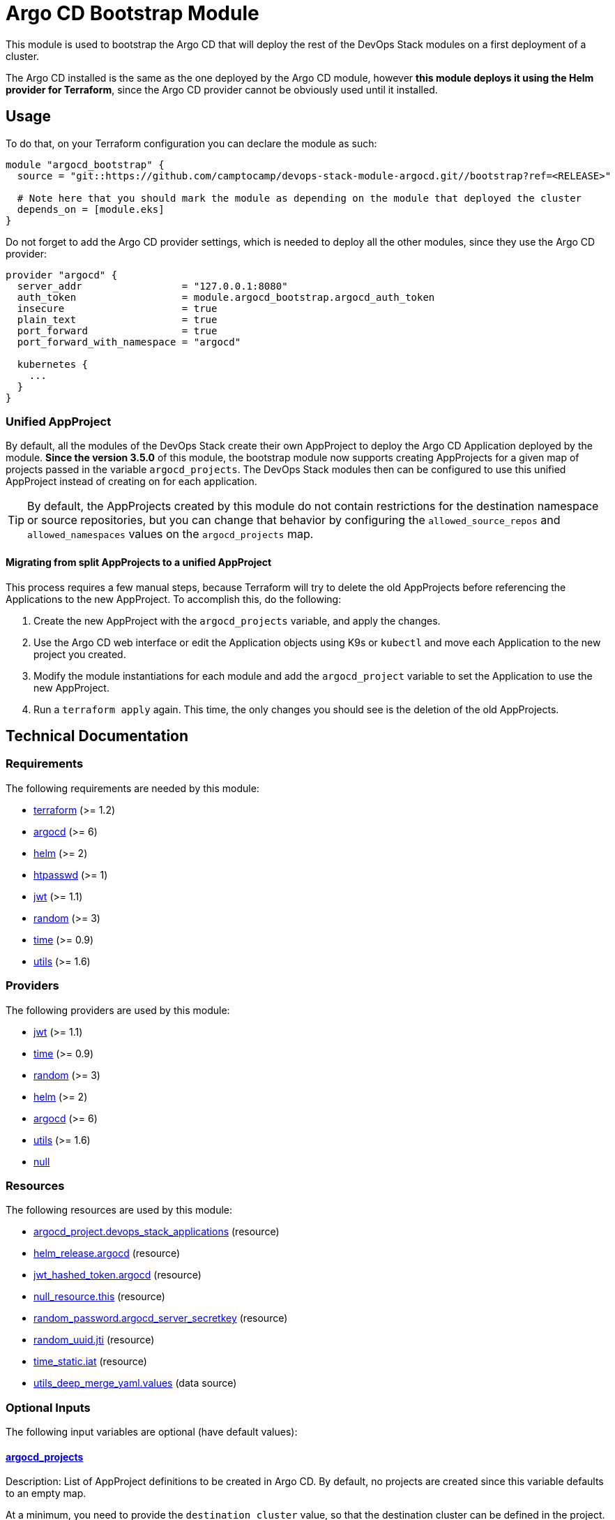 = Argo CD Bootstrap Module

This module is used to bootstrap the Argo CD that will deploy the rest of the DevOps Stack modules on a first deployment of a cluster.

The Argo CD installed is the same as the one deployed by the Argo CD module, however *this module deploys it using the Helm provider for Terraform*, since the Argo CD provider cannot be obviously used until it installed.

== Usage

To do that, on your Terraform configuration you can declare the module as such:

[source,terraform]
----
module "argocd_bootstrap" {
  source = "git::https://github.com/camptocamp/devops-stack-module-argocd.git//bootstrap?ref=<RELEASE>"

  # Note here that you should mark the module as depending on the module that deployed the cluster
  depends_on = [module.eks]
}
----

Do not forget to add the Argo CD provider settings, which is needed to deploy all the other modules, since they use the Argo CD provider: 

[source,terraform]
----
provider "argocd" {
  server_addr                 = "127.0.0.1:8080"
  auth_token                  = module.argocd_bootstrap.argocd_auth_token
  insecure                    = true
  plain_text                  = true
  port_forward                = true
  port_forward_with_namespace = "argocd"

  kubernetes {
    ...
  }
}
----

=== Unified AppProject

By default, all the modules of the DevOps Stack create their own AppProject to deploy the Argo CD Application deployed by the module. *Since the version 3.5.0* of this module, the bootstrap module now supports creating AppProjects for a given map of projects passed in the variable `argocd_projects`. The DevOps Stack modules then can be configured to use this unified AppProject instead of creating on for each application.

TIP: By default, the AppProjects created by this module do not contain restrictions for the destination namespace or source repositories, but you can change that behavior by configuring the `allowed_source_repos` and `allowed_namespaces` values on the `argocd_projects` map.

==== Migrating from split AppProjects to a unified AppProject

This process requires a few manual steps, because Terraform will try to delete the old AppProjects before referencing the Applications to the new AppProject. To accomplish this, do the following:

1. Create the new AppProject with the `argocd_projects` variable, and apply the changes.

2. Use the Argo CD web interface or edit the Application objects using K9s or `kubectl` and move each Application to the new project you created.

3. Modify the module instantiations for each module and add the `argocd_project` variable to set the Application to use the new AppProject. 

4. Run a `terraform apply` again. This time, the only changes you should see is the deletion of the old AppProjects.

== Technical Documentation

// BEGIN_TF_DOCS
=== Requirements

The following requirements are needed by this module:

- [[requirement_terraform]] <<requirement_terraform,terraform>> (>= 1.2)

- [[requirement_argocd]] <<requirement_argocd,argocd>> (>= 6)

- [[requirement_helm]] <<requirement_helm,helm>> (>= 2)

- [[requirement_htpasswd]] <<requirement_htpasswd,htpasswd>> (>= 1)

- [[requirement_jwt]] <<requirement_jwt,jwt>> (>= 1.1)

- [[requirement_random]] <<requirement_random,random>> (>= 3)

- [[requirement_time]] <<requirement_time,time>> (>= 0.9)

- [[requirement_utils]] <<requirement_utils,utils>> (>= 1.6)

=== Providers

The following providers are used by this module:

- [[provider_jwt]] <<provider_jwt,jwt>> (>= 1.1)

- [[provider_time]] <<provider_time,time>> (>= 0.9)

- [[provider_random]] <<provider_random,random>> (>= 3)

- [[provider_helm]] <<provider_helm,helm>> (>= 2)

- [[provider_argocd]] <<provider_argocd,argocd>> (>= 6)

- [[provider_utils]] <<provider_utils,utils>> (>= 1.6)

- [[provider_null]] <<provider_null,null>>

=== Resources

The following resources are used by this module:

- https://registry.terraform.io/providers/oboukili/argocd/latest/docs/resources/project[argocd_project.devops_stack_applications] (resource)
- https://registry.terraform.io/providers/hashicorp/helm/latest/docs/resources/release[helm_release.argocd] (resource)
- https://registry.terraform.io/providers/camptocamp/jwt/latest/docs/resources/hashed_token[jwt_hashed_token.argocd] (resource)
- https://registry.terraform.io/providers/hashicorp/null/latest/docs/resources/resource[null_resource.this] (resource)
- https://registry.terraform.io/providers/hashicorp/random/latest/docs/resources/password[random_password.argocd_server_secretkey] (resource)
- https://registry.terraform.io/providers/hashicorp/random/latest/docs/resources/uuid[random_uuid.jti] (resource)
- https://registry.terraform.io/providers/hashicorp/time/latest/docs/resources/static[time_static.iat] (resource)
- https://registry.terraform.io/providers/cloudposse/utils/latest/docs/data-sources/deep_merge_yaml[utils_deep_merge_yaml.values] (data source)

=== Optional Inputs

The following input variables are optional (have default values):

==== [[input_argocd_projects]] <<input_argocd_projects,argocd_projects>>

Description: List of AppProject definitions to be created in Argo CD. By default, no projects are created since this variable defaults to an empty map.  

At a minimum, you need to provide the `destination_cluster` value, so that the destination cluster can be defined in the project. The name of the project is derived from the key of the map.

*The first cluster in the list should always be your main cluster where the Argo CD will be deployed, and the destination cluster for that project must be `in-cluster`.*

Type:
[source,hcl]
----
map(object({
    destination_cluster  = string
    allowed_source_repos = optional(list(string), ["*"])
    allowed_namespaces   = optional(list(string), ["*"])
  }))
----

Default: `{}`

==== [[input_helm_values]] <<input_helm_values,helm_values>>

Description: Helm chart value overrides. They should be passed as a list of HCL structures.

Type: `any`

Default:
[source,json]
----
[
  {
    "argo-cd": {}
  }
]
----

=== Outputs

The following outputs are exported:

==== [[output_id]] <<output_id,id>>

Description: ID to pass other modules in order to refer to this module as a dependency.

==== [[output_argocd_namespace]] <<output_argocd_namespace,argocd_namespace>>

Description: The namespace where Argo CD resides. The main use of this output is to create an implicit dependency when passing this attribute to the oboukili/argocd provider settings.

==== [[output_argocd_project_names]] <<output_argocd_project_names,argocd_project_names>>

Description: The names of all the Argo CD AppProjects created by the bootstrap module.

==== [[output_argocd_server_secretkey]] <<output_argocd_server_secretkey,argocd_server_secretkey>>

Description: The Argo CD server secret key.

==== [[output_argocd_auth_token]] <<output_argocd_auth_token,argocd_auth_token>>

Description: The token to set in `ARGOCD_AUTH_TOKEN` environment variable. May be used for configuring Argo CD Terraform provider.

==== [[output_argocd_accounts_pipeline_tokens]] <<output_argocd_accounts_pipeline_tokens,argocd_accounts_pipeline_tokens>>

Description: The Argo CD accounts pipeline tokens.
// END_TF_DOCS

=== Reference in table format 

.Show tables
[%collapsible]
====
// BEGIN_TF_TABLES
= Requirements

[cols="a,a",options="header,autowidth"]
|===
|Name |Version
|[[requirement_terraform]] <<requirement_terraform,terraform>> |>= 1.2
|[[requirement_argocd]] <<requirement_argocd,argocd>> |>= 6
|[[requirement_helm]] <<requirement_helm,helm>> |>= 2
|[[requirement_htpasswd]] <<requirement_htpasswd,htpasswd>> |>= 1
|[[requirement_jwt]] <<requirement_jwt,jwt>> |>= 1.1
|[[requirement_random]] <<requirement_random,random>> |>= 3
|[[requirement_time]] <<requirement_time,time>> |>= 0.9
|[[requirement_utils]] <<requirement_utils,utils>> |>= 1.6
|===

= Providers

[cols="a,a",options="header,autowidth"]
|===
|Name |Version
|[[provider_random]] <<provider_random,random>> |>= 3
|[[provider_jwt]] <<provider_jwt,jwt>> |>= 1.1
|[[provider_time]] <<provider_time,time>> |>= 0.9
|[[provider_helm]] <<provider_helm,helm>> |>= 2
|[[provider_argocd]] <<provider_argocd,argocd>> |>= 6
|[[provider_utils]] <<provider_utils,utils>> |>= 1.6
|[[provider_null]] <<provider_null,null>> |n/a
|===

= Resources

[cols="a,a",options="header,autowidth"]
|===
|Name |Type
|https://registry.terraform.io/providers/oboukili/argocd/latest/docs/resources/project[argocd_project.devops_stack_applications] |resource
|https://registry.terraform.io/providers/hashicorp/helm/latest/docs/resources/release[helm_release.argocd] |resource
|https://registry.terraform.io/providers/camptocamp/jwt/latest/docs/resources/hashed_token[jwt_hashed_token.argocd] |resource
|https://registry.terraform.io/providers/hashicorp/null/latest/docs/resources/resource[null_resource.this] |resource
|https://registry.terraform.io/providers/hashicorp/random/latest/docs/resources/password[random_password.argocd_server_secretkey] |resource
|https://registry.terraform.io/providers/hashicorp/random/latest/docs/resources/uuid[random_uuid.jti] |resource
|https://registry.terraform.io/providers/hashicorp/time/latest/docs/resources/static[time_static.iat] |resource
|https://registry.terraform.io/providers/cloudposse/utils/latest/docs/data-sources/deep_merge_yaml[utils_deep_merge_yaml.values] |data source
|===

= Inputs

[cols="a,a,a,a,a",options="header,autowidth"]
|===
|Name |Description |Type |Default |Required
|[[input_argocd_projects]] <<input_argocd_projects,argocd_projects>>
|List of AppProject definitions to be created in Argo CD. By default, no projects are created since this variable defaults to an empty map.
    
At a minimum, you need to provide the `destination_cluster` value, so that the destination cluster can be defined in the project. The name of the project is derived from the key of the map.

*The first cluster in the list should always be your main cluster where the Argo CD will be deployed, and the destination cluster for that project must be `in-cluster`.*

|

[source]
----
map(object({
    destination_cluster  = string
    allowed_source_repos = optional(list(string), ["*"])
    allowed_namespaces   = optional(list(string), ["*"])
  }))
----

|`{}`
|no

|[[input_helm_values]] <<input_helm_values,helm_values>>
|Helm chart value overrides. They should be passed as a list of HCL structures.
|`any`
|

[source]
----
[
  {
    "argo-cd": {}
  }
]
----

|no

|===

= Outputs

[cols="a,a",options="header,autowidth"]
|===
|Name |Description
|[[output_id]] <<output_id,id>> |ID to pass other modules in order to refer to this module as a dependency.
|[[output_argocd_namespace]] <<output_argocd_namespace,argocd_namespace>> |The namespace where Argo CD resides. The main use of this output is to create an implicit dependency when passing this attribute to the oboukili/argocd provider settings.
|[[output_argocd_project_names]] <<output_argocd_project_names,argocd_project_names>> |The names of all the Argo CD AppProjects created by the bootstrap module.
|[[output_argocd_server_secretkey]] <<output_argocd_server_secretkey,argocd_server_secretkey>> |The Argo CD server secret key.
|[[output_argocd_auth_token]] <<output_argocd_auth_token,argocd_auth_token>> |The token to set in `ARGOCD_AUTH_TOKEN` environment variable. May be used for configuring Argo CD Terraform provider.
|[[output_argocd_accounts_pipeline_tokens]] <<output_argocd_accounts_pipeline_tokens,argocd_accounts_pipeline_tokens>> |The Argo CD accounts pipeline tokens.
|===
// END_TF_TABLES
